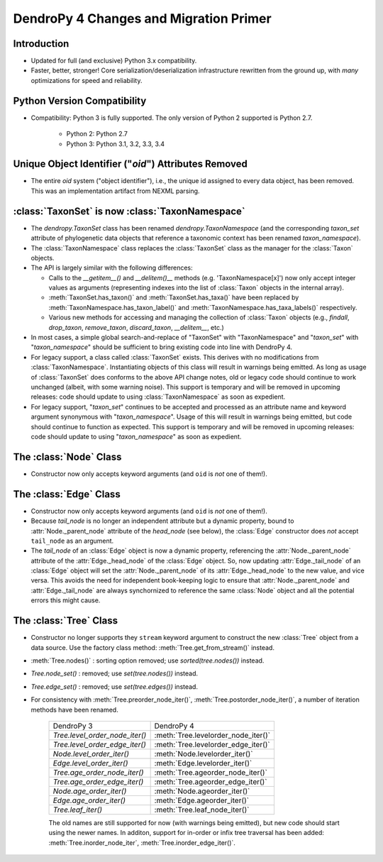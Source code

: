#######################################
DendroPy 4 Changes and Migration Primer
#######################################

Introduction
============

* Updated for full (and exclusive) Python 3.x compatibility.

* Faster, better, stronger! Core serialization/deserialization infrastructure
  rewritten from the ground up, with *many* optimizations for speed and
  reliability.

Python Version Compatibility
============================

* Compatibility: Python 3 is fully supported. The only version of Python 2
  supported is Python 2.7.

    * Python 2: Python 2.7

    * Python 3: Python 3.1, 3.2, 3.3, 3.4

Unique Object Identifier ("`oid`") Attributes Removed
=====================================================

* The entire `oid` system ("object identifier"), i.e., the unique id assigned
  to every data object, has been removed. This was an implementation artifact
  from NEXML parsing.


:class:`TaxonSet` is now :class:`TaxonNamespace`
================================================

* The `dendropy.TaxonSet` class has been renamed `dendropy.TaxonNamespace`
  (and the corresponding `taxon_set` attribute of phylogenetic data objects
  that reference a taxonomic context has been renamed `taxon_namespace`).

* The :class:`TaxonNamespace` class replaces the :class:`TaxonSet` class as the
  manager for the :class:`Taxon` objects.

* The API is largely similar with the following differences:

  * Calls to the `__getitem__()` and `__delitem()__` methods (e.g.
    'TaxonNamespace[x]') now only accept integer values as arguments
    (representing indexes into the list of :class:`Taxon` objects in the
    internal array).

  * :meth:`TaxonSet.has_taxon()` and :meth:`TaxonSet.has_taxa()` have been
    replaced by :meth:`TaxonNamespace.has_taxon_label()` and
    :meth:`TaxonNamespace.has_taxa_labels()` respectively.

  * Various new methods for accessing and managing the collection of
    :class:`Taxon` objects (e.g., `findall`, `drop_taxon`, `remove_taxon`,
    `discard_taxon`, `__delitem__`, etc.)

* In most cases, a simple global search-and-replace of "TaxonSet" with
  "TaxonNamespace" and "`taxon_set`" with "`taxon_namespace`" should be
  sufficient to bring existing code into line with DendroPy 4.

* For legacy support, a class called :class:`TaxonSet` exists. This derives with no
  modifications from :class:`TaxonNamespace`. Instantiating objects of this class
  will result in warnings being emitted. As long as usage of :class:`TaxonSet` does
  conforms to the above API change notes, old or legacy code should continue
  to work unchanged (albeit, with some warning noise). This support is
  temporary and will be removed in upcoming releases: code should update to
  using :class:`TaxonNamespace` as soon as expedient.

* For legacy support, "`taxon_set`" continues to be accepted and processed as
  an attribute name and keyword argument synonymous with "`taxon_namespace`".
  Usage of this will result in warnings being emitted, but code should
  continue to function as expected. This support is temporary and will be
  removed in upcoming releases: code should update to using
  "`taxon_namespace`" as soon as expedient.

The :class:`Node` Class
=======================

* Constructor now only accepts keyword arguments (and ``oid`` is *not* one of them!).

The :class:`Edge` Class
=======================

* Constructor now only accepts keyword arguments (and ``oid`` is *not* one of them!).

* Because `tail_node` is no longer an independent attribute but a dynamic
  property, bound to :attr:`Node._parent_node` attribute of the `head_node`
  (see below), the :class:`Edge` constructor does *not* accept ``tail_node`` as
  an argument.

* The `tail_node` of an :class:`Edge` object is now a dynamic property,
  referencing the :attr:`Node._parent_node` attribute of the
  :attr:`Edge._head_node` of the :class:`Edge` object. So, now updating
  :attr:`Edge._tail_node` of an :class:`Edge` object will set the
  :attr:`Node._parent_node` of its :attr:`Edge._head_node` to the new value,
  and vice versa.  This avoids the need for independent book-keeping logic to
  ensure that :attr:`Node._parent_node` and :attr:`Edge._tail_node` are always
  synchornized to reference the same :class:`Node` object and all the potential
  errors this might cause.

The :class:`Tree` Class
=======================

* Constructor no longer supports they ``stream`` keyword argument to construct
  the new :class:`Tree` object from a data source. Use the factory class
  method: :meth:`Tree.get_from_stream()` instead.

* :meth:`Tree.nodes()` : sorting option removed; use `sorted(tree.nodes())` instead.

* `Tree.node_set()` : removed; use `set(tree.nodes())` instead.

* `Tree.edge_set()` : removed; use `set(tree.edges())` instead.

* For consistency with :meth:`Tree.preorder_node_iter()`,
  :meth:`Tree.postorder_node_iter()`, a number of iteration methods have been renamed.

    +--------------------------------+-------------------------------------+
    | DendroPy 3                     | DendroPy 4                          |
    +--------------------------------+-------------------------------------+
    | `Tree.level_order_node_iter()` | :meth:`Tree.levelorder_node_iter()` |
    +--------------------------------+-------------------------------------+
    | `Tree.level_order_edge_iter()` | :meth:`Tree.levelorder_edge_iter()` |
    +--------------------------------+-------------------------------------+
    | `Node.level_order_iter()`      | :meth:`Node.levelorder_iter()`      |
    +--------------------------------+-------------------------------------+
    | `Edge.level_order_iter()`      | :meth:`Edge.levelorder_iter()`      |
    +--------------------------------+-------------------------------------+
    | `Tree.age_order_node_iter()`   | :meth:`Tree.ageorder_node_iter()`   |
    +--------------------------------+-------------------------------------+
    | `Tree.age_order_edge_iter()`   | :meth:`Tree.ageorder_edge_iter()`   |
    +--------------------------------+-------------------------------------+
    | `Node.age_order_iter()`        | :meth:`Node.ageorder_iter()`        |
    +--------------------------------+-------------------------------------+
    | `Edge.age_order_iter()`        | :meth:`Edge.ageorder_iter()`        |
    +--------------------------------+-------------------------------------+
    | `Tree.leaf_iter()`             | :meth:`Tree.leaf_node_iter()`       |
    +--------------------------------+-------------------------------------+

    The old names are still supported for now (with warnings being emitted),
    but new code should start using the newer names.  In additon, support for
    in-order or infix tree traversal has been added:
    :meth:`Tree.inorder_node_iter`, :meth:`Tree.inorder_edge_iter()`.

